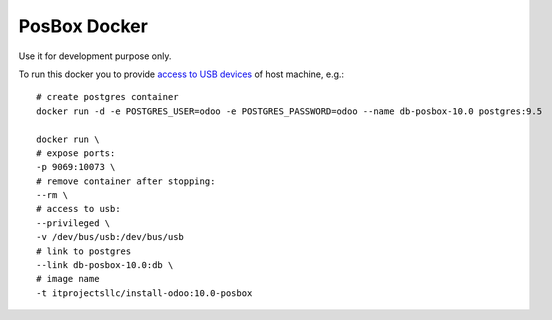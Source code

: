 PosBox Docker
=============

Use it for development purpose only.

To run this docker you to provide `access to USB devices <https://stackoverflow.com/questions/24225647/docker-any-way-to-give-access-to-host-usb-or-serial-device>`_ of host machine, e.g.::

  # create postgres container
  docker run -d -e POSTGRES_USER=odoo -e POSTGRES_PASSWORD=odoo --name db-posbox-10.0 postgres:9.5

  docker run \
  # expose ports:
  -p 9069:10073 \
  # remove container after stopping:
  --rm \
  # access to usb:
  --privileged \
  -v /dev/bus/usb:/dev/bus/usb
  # link to postgres
  --link db-posbox-10.0:db \
  # image name
  -t itprojectsllc/install-odoo:10.0-posbox


